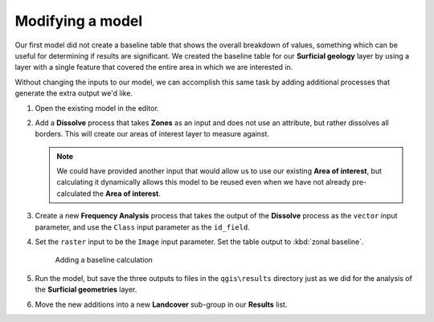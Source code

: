 Modifying a model
=================

Our first model did not create a baseline table that shows the overall breakdown of values, something which can be useful for determining if results are significant. We created the baseline table for our **Surficial geology** layer by using a layer with a single feature that covered the entire area in which we are interested in.

Without changing the inputs to our model, we can accomplish this same task by adding additional processes that generate the extra output we'd like.

#. Open the existing model in the editor.

#. Add a **Dissolve** process that takes **Zones** as an input and does not use an attribute, but rather dissolves all borders. This will create our areas of interest layer to measure against.

   .. note:: We could have provided another input that would allow us to use our existing **Area of interest**, but calculating it dynamically allows this model to be reused even when we have not already pre-calculated the **Area of interest**.

#. Create a new **Frequency Analysis** process that takes the output of the **Dissolve** process as the ``vector`` input parameter, and use the ``Class`` input parameter as the ``id_field``. 
   
#. Set the ``raster`` input to be the ``Image`` input parameter. Set the table output to :kbd:`zonal baseline`.

   .. figure:: images/raster_model_4.png

      Adding a baseline calculation

#. Run the model, but save the three outputs to files in the ``qgis\results`` directory just as we did for the analysis of the **Surficial geometries** layer. 
   
#. Move the new additions into a new **Landcover** sub-group in our **Results** list.
